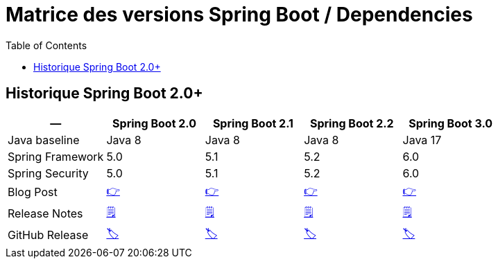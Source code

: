 = Matrice des versions Spring Boot / Dependencies
:encoding: utf-8
:toc: auto
:toclevels: 3
:icons: font

== Historique Spring Boot 2.0+

|===
| -- | Spring Boot 2.0 | Spring Boot 2.1 | Spring Boot 2.2 | Spring Boot 3.0

| Java baseline
| Java 8
| Java 8
| Java 8
| Java 17

| Spring Framework
| 5.0
| 5.1
| 5.2
| 6.0

| Spring Security
| 5.0
| 5.1
| 5.2
| 6.0

| Blog Post
| https://spring.io/blog/2018/03/01/spring-boot-2-0-goes-ga[👉]
| https://spring.io/blog/2018/10/30/spring-boot-2-1-0[👉]
| https://spring.io/blog/2019/10/16/spring-boot-2-2-0[👉]
| https://spring.io/blog/2022/11/24/spring-boot-3-0-goes-ga[👉]

| Release Notes
| https://github.com/spring-projects/spring-boot/wiki/Spring-Boot-2.0-Release-Notes[🗒]
| https://github.com/spring-projects/spring-boot/wiki/Spring-Boot-2.1-Release-Notes[🗒]
| https://github.com/spring-projects/spring-boot/wiki/Spring-Boot-2.2-Release-Notes[🗒]
| https://github.com/spring-projects/spring-boot/wiki/Spring-Boot-3.0-Release-Notes[🗒]

| GitHub Release
| https://github.com/spring-projects/spring-boot/releases/tag/v2.0.0.RELEASE[🏷]
| https://github.com/spring-projects/spring-boot/releases/tag/v2.1.0.RELEASE[🏷]
| https://github.com/spring-projects/spring-boot/releases/tag/v2.2.0.RELEASE[🏷]
| https://github.com/spring-projects/spring-boot/releases/tag/v3.0.0[🏷]

|===
